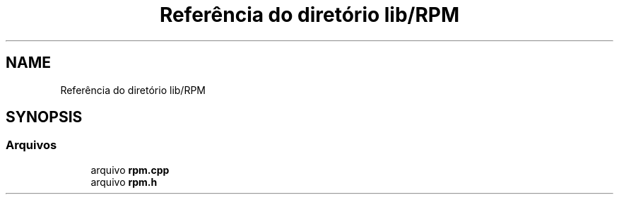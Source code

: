 .TH "Referência do diretório lib/RPM" 3 "Sexta, 17 de Setembro de 2021" "Quadrirrotor" \" -*- nroff -*-
.ad l
.nh
.SH NAME
Referência do diretório lib/RPM
.SH SYNOPSIS
.br
.PP
.SS "Arquivos"

.in +1c
.ti -1c
.RI "arquivo \fBrpm\&.cpp\fP"
.br
.ti -1c
.RI "arquivo \fBrpm\&.h\fP"
.br
.in -1c
